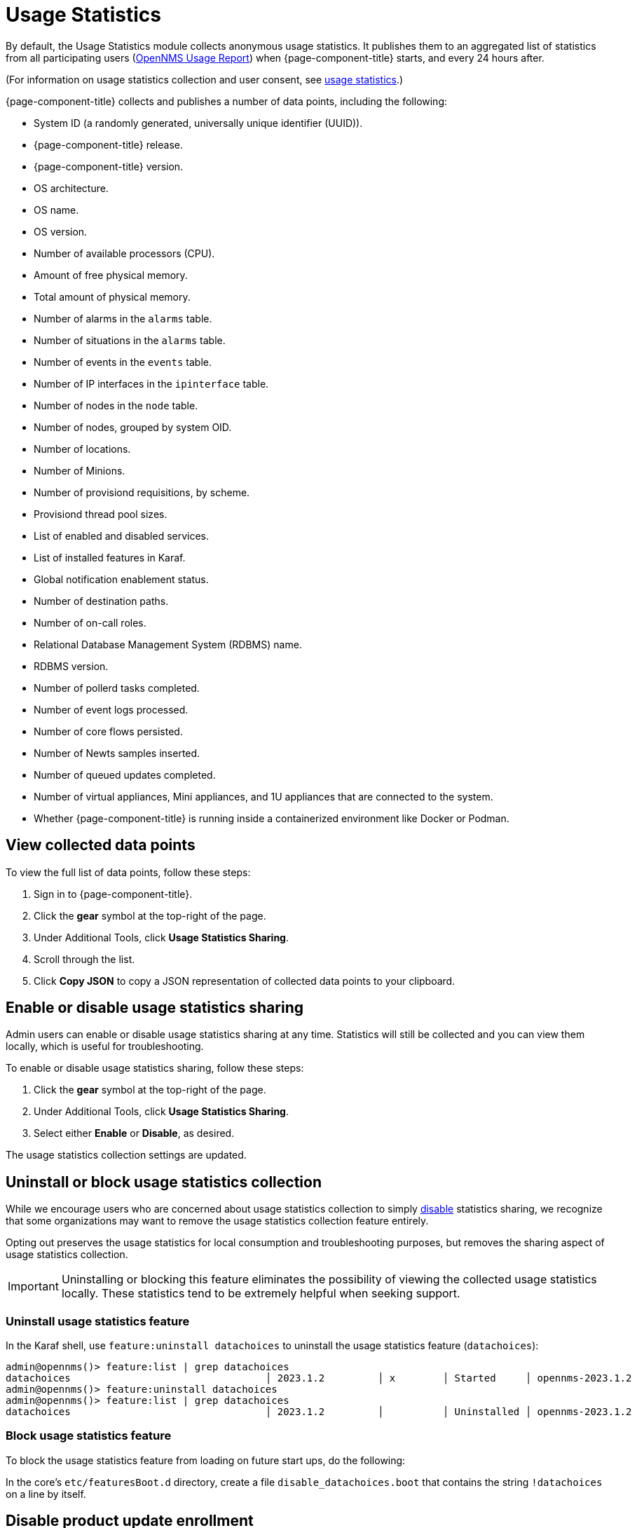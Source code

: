
= Usage Statistics

By default, the Usage Statistics module collects anonymous usage statistics.
It publishes them to an aggregated list of statistics from all participating users (https://stats.opennms.com/[OpenNMS Usage Report]) when {page-component-title} starts, and every 24 hours after.

(For information on usage statistics collection and user consent, see xref:deployment:core/getting-started.adoc#usage-statistics[usage statistics].)

{page-component-title} collects and publishes a number of data points, including the following:

* System ID (a randomly generated, universally unique identifier (UUID)).
* {page-component-title} release.
* {page-component-title} version.
* OS architecture.
* OS name.
* OS version.
* Number of available processors (CPU).
* Amount of free physical memory.
* Total amount of physical memory.
* Number of alarms in the `alarms` table.
* Number of situations in the `alarms` table.
* Number of events in the `events` table.
* Number of IP interfaces in the `ipinterface` table.
* Number of nodes in the `node` table.
* Number of nodes, grouped by system OID.
* Number of locations.
* Number of Minions.
* Number of provisiond requisitions, by scheme.
* Provisiond thread pool sizes.
* List of enabled and disabled services.
* List of installed features in Karaf.
* Global notification enablement status.
* Number of destination paths.
* Number of on-call roles.
* Relational Database Management System (RDBMS) name.
* RDBMS version.
* Number of pollerd tasks completed.
* Number of event logs processed.
* Number of core flows persisted.
* Number of Newts samples inserted.
* Number of queued updates completed.
* Number of virtual appliances, Mini appliances, and 1U appliances that are connected to the system.
* Whether {page-component-title} is running inside a containerized environment like Docker or Podman.

[[view-data-points]]
== View collected data points

To view the full list of data points, follow these steps:

. Sign in to {page-component-title}.
. Click the *gear* symbol at the top-right of the page.
. Under Additional Tools, click *Usage Statistics Sharing*.
. Scroll through the list.
. Click *Copy JSON* to copy a JSON representation of collected data points to your clipboard.

[[disable-data-collection]]
== Enable or disable usage statistics sharing

Admin users can enable or disable usage statistics sharing at any time.
Statistics will still be collected and you can view them locally, which is useful for troubleshooting.

To enable or disable usage statistics sharing, follow these steps:

. Click the *gear* symbol at the top-right of the page.
. Under Additional Tools, click *Usage Statistics Sharing*.
. Select either *Enable* or *Disable*, as desired.

The usage statistics collection settings are updated.

[[uninstall-data-collection]]
== Uninstall or block usage statistics collection

While we encourage users who are concerned about usage statistics collection to simply <<disable-data-collection, disable>> statistics sharing, we recognize that some organizations may want to remove the usage statistics collection feature entirely.

Opting out preserves the usage statistics for local consumption and troubleshooting purposes, but removes the sharing aspect of usage statistics collection.

IMPORTANT: Uninstalling or blocking this feature eliminates the possibility of viewing the collected usage statistics locally.
These statistics tend to be extremely helpful when seeking support.

=== Uninstall usage statistics feature

In the Karaf shell, use `feature:uninstall datachoices` to uninstall the usage statistics feature (`datachoices`):

[source, karaf]
----
admin@opennms()> feature:list | grep datachoices
datachoices                                 │ 2023.1.2         │ x        │ Started     │ opennms-2023.1.2                  │ OpenNMS :: Features :: Data Choices
admin@opennms()> feature:uninstall datachoices
admin@opennms()> feature:list | grep datachoices
datachoices                                 │ 2023.1.2         │          │ Uninstalled │ opennms-2023.1.2                  │ OpenNMS :: Features :: Data Choices
----

=== Block usage statistics feature

To block the usage statistics feature from loading on future start ups, do the following:

In the core's `etc/featuresBoot.d` directory, create a file `disable_datachoices.boot` that contains the string `!datachoices` on a line by itself.


[[disable-product-update-enrollment]]
== Disable product update enrollment

A related feature is Product Update Enrollment.
On initial usage, a dialog will display allowing the user to enter some information in order to receive product update information from OpenNMS.
The user can opt out by clicking "Opt Out".
To disable the feature entirely, create a file in the `etc/opennms.properties.d` folder and add the following line.
This will prevent the dialog from displaying and prevent any data being sent to OpenNMS.

[source]
----
opennms.productUpdateEnrollment.show=false
----

